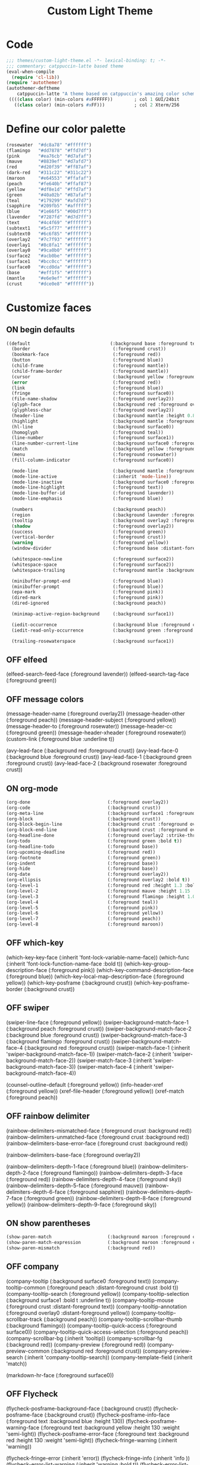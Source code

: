 #+title: Custom Light Theme
#+todo: ON OFF
#+description: Started from copy of catpuccin latte
#+property: header-args :tangle custom-light-theme.el
* Code
#+begin_src emacs-lisp
;;; themes/custom-light-theme.el -*- lexical-binding: t; -*-
;;; commentary: catppuccin-latte based theme
(eval-when-compile
  (require 'cl-lib))
(require 'autothemer)
(autothemer-deftheme
	catppuccin-latte "A theme based on catppuccin's amazing color scheme")
 ((((class color) (min-colors #xFFFFFF))        ; col 1 GUI/24bit
   ((class color) (min-colors #xFF)))           ; col 2 Xterm/256
  #+end_src
* Define our color palette
#+begin_src emacs-lisp
  (rosewater  "#dc8a78" "#ffffff")
  (flamingo   "#dd7878" "#ffd7df")
  (pink       "#ea76cb" "#d7afaf")
  (mauve      "#8839ef" "#d7afd7")
  (red        "#d20f39" "#ff87af")
  (dark-red   "#311c22" "#311c22")
  (maroon     "#e64553" "#ffafaf")
  (peach      "#fe640b" "#ffaf87")
  (yellow     "#df8e1d" "#ffd7af")
  (green      "#40a02b" "#87afaf")
  (teal       "#179299" "#afd7d7")
  (sapphire   "#209fb5" "#afffff")
  (blue       "#1e66f5" "#00d7ff")
  (lavender   "#7287fd" "#d7d7ff")
  (text       "#4c4f69" "#ffffff")
  (subtext1   "#5c5f77" "#ffffff")
  (subtext0   "#6c6f85" "#ffffff")
  (overlay2   "#7c7f93" "#ffffff")
  (overlay1   "#8c8fa1" "#ffffff")
  (overlay0   "#9ca0b0" "#ffffff")
  (surface2   "#acb0be" "#ffffff")
  (surface1   "#bcc0cc" "#ffffff")
  (surface0   "#ccd0da" "#ffffff")
  (base       "#eff1f5" "#ffffff")
  (mantle     "#e6e9ef" "#ffffff")
  (crust      "#dce0e8" "#ffffff"))
#+end_src
* Customize faces
** ON begin defaults
#+begin_src emacs-lisp
((default                              (:background base :foreground text))
  (border                               (:foreground crust))
  (bookmark-face                        (:foreground red))
  (button                               (:foreground blue))
  (child-frame                          (:foreground mantle))
  (child-frame-border                   (:foreground mantle))
  (cursor                               (:background yellow :foreground crust))
  (error                                (:foreground red))
  (link                                 (:foreground blue))
  (fringe                               (:foreground surface0))
  (file-name-shadow                     (:foreground overlay2))
  (glyph-face                           (:background red :foreground overlay0))
  (glyphless-char                       (:foreground overlay2))
  (header-line                          (:background mantle :height 0.8 :box (:line-width 6 :color mantle)))
  (highlight                            (:background mantle :foreground blue :distant-foreground crust))
  (hl-line                              (:background surface0))
  (homoglyph                            (:foreground teal))
  (line-number                          (:foreground surface1))
  (line-number-current-line             (:background surface0 :foreground mauve :bold t))
  (match                                (:background yellow :foreground crust))
  (menu                                 (:foreground rosewater))
  (fill-column-indicator                (:foreground surface0))

  (mode-line                            (:background mantle :foreground text :box (:line-width 1 :color crust)))
  (mode-line-active                     (:inherit 'mode-line))
  (mode-line-inactive                   (:background surface0 :foreground subtext0))
  (mode-line-highlight                  (:foreground text))
  (mode-line-buffer-id                  (:foreground lavender))
  (mode-line-emphasis                   (:foreground blue))

  (numbers                              (:background peach))
  (region                               (:background lavender :foreground crust))
  (tooltip                              (:background overlay2 :foreground crust))
  (shadow                               (:foreground overlay2))
  (success                              (:foreground green))
  (vertical-border                      (:foreground crust))
  (warning                              (:foreground yellow))
  (window-divider                       (:foreground base :distant-foreground mantle))

  (whitespace-newline                   (:foreground surface2))
  (whitespace-space                     (:foreground surface2))
  (whitespace-trailing                  (:foreground mantle :background red))

  (minibuffer-prompt-end                (:foreground blue))
  (minibuffer-prompt                    (:foreground blue))
  (epa-mark                             (:foreground pink))
  (dired-mark                           (:foreground pink))
  (dired-ignored                        (:background peach))

  (minimap-active-region-background     (:background surface1))

  (iedit-occurrence                     (:background blue :foreground crust))
  (iedit-read-only-occurrence           (:background green :foreground crust))

  (trailing-rosewaterspace              (:background surface1))
#+end_src
** OFF elfeed
  (elfeed-search-feed-face              (:foreground lavender))
  (elfeed-search-tag-face               (:foreground green))
** OFF message colors
  (message-header-name                  (:foreground overlay2))
  (message-header-other                 (:foreground peach))
  (message-header-subject               (:foreground yellow))
  (message-header-to                    (:foreground rosewater))
  (message-header-cc                    (:foreground green))
  (message-header-xheader               (:foreground rosewater))
  (custom-link                          (:foreground blue :underline t))

  (avy-lead-face                        (:background red :foreground crust))
  (avy-lead-face-0                      (:background blue :foreground crust))
  (avy-lead-face-1                      (:background green :foreground crust))
  (avy-lead-face-2                      (:background rosewater :foreground crust))
** ON org-mode
#+begin_src emacs-lisp
  (org-done                             (:foreground overlay2))
  (org-code                             (:background crust))
  (org-meta-line                        (:background surface1 :foreground blue))
  (org-block                            (:background crust))
  (org-block-begin-line                 (:background crust :foreground overlay2))
  (org-block-end-line	                (:background crust :foreground overlay2))
  (org-headline-done                    (:foreground overlay2 :strike-through t))
  (org-todo                             (:foreground green :bold t))
  (org-headline-todo                    (:foreground base))
  (org-upcoming-deadline                (:foreground red))
  (org-footnote                         (:foreground green))
  (org-indent                           (:foreground base))
  (org-hide	                            (:foreground base))
  (org-date                             (:foreground overlay2))
  (org-ellipsis                         (:foreground overlay2 :bold t))
  (org-level-1                          (:foreground red :height 1.3 :bold t))
  (org-level-2                          (:foreground mauve :height 1.15 :bold t))
  (org-level-3                          (:foreground flamingo :height 1.05))
  (org-level-4                          (:foreground teal))
  (org-level-5                          (:foreground pink))
  (org-level-6                          (:foreground yellow))
  (org-level-7                          (:foreground peach))
  (org-level-8                          (:foreground maroon))
#+end_src
** OFF which-key
(which-key-key-face                   (:inherit 'font-lock-variable-name-face))
  (which-func							(:inherit 'font-lock-function-name-face :bold t))
  (which-key-group-description-face     (:foreground pink))
  (which-key-command-description-face   (:foreground blue))
  (which-key-local-map-description-face (:foreground yellow))
  (which-key-posframe					(:background crust))
  (which-key-posframe-border			(:background crust))
** OFF swiper
  (swiper-line-face                     (:foreground yellow))
  (swiper-background-match-face-1       (:background peach :foreground crust))
  (swiper-background-match-face-2       (:background blue :foreground crust))
  (swiper-background-match-face-3       (:background flamingo :foreground crust))
  (swiper-background-match-face-4       (:background red :foreground crust))
  (swiper-match-face-1					(:inherit 'swiper-background-match-face-1))
  (swiper-match-face-2					(:inherit 'swiper-background-match-face-2))
  (swiper-match-face-3					(:inherit 'swiper-background-match-face-3))
  (swiper-match-face-4					(:inherit 'swiper-background-match-face-4))

  (counsel-outline-default              (:foreground yellow))
  (info-header-xref                     (:foreground yellow))
  (xref-file-header                     (:foreground yellow))
  (xref-match		                    (:foreground peach))
** OFF rainbow delimiter
  (rainbow-delimiters-mismatched-face   (:foreground crust :background red))
  (rainbow-delimiters-unmatched-face    (:foreground crust :background red))
  (rainbow-delimiters-base-error-face   (:foreground crust :background red))

  (rainbow-delimiters-base-face         (:foreground overlay2))

  (rainbow-delimiters-depth-1-face      (:foreground blue))
  (rainbow-delimiters-depth-2-face      (:foreground flamingo))
  (rainbow-delimiters-depth-3-face      (:foreground red))
  (rainbow-delimiters-depth-4-face      (:foreground sky))
  (rainbow-delimiters-depth-5-face      (:foreground mauve))
  (rainbow-delimiters-depth-6-face      (:foreground sapphire))
  (rainbow-delimiters-depth-7-face      (:foreground green))
  (rainbow-delimiters-depth-8-face      (:foreground yellow))
  (rainbow-delimiters-depth-9-face      (:foreground sky))
** ON show parentheses
#+begin_src emacs-lisp
  (show-paren-match						(:background maroon :foreground crust :bold t))
  (show-paren-match-expression			(:background maroon :foreground crust :bold t))
  (show-paren-mismatch					(:background red))
#+end_src
** OFF company
  (company-tooltip                          (:background surface0 :foreground text))
  (company-tooltip-common                   (:foreground peach :distant-foreground crust :bold t))
  (company-tooltip-search                   (:foreground yellow))
  (company-tooltip-selection                (:background surface1 :bold t :underline t))
  (company-tooltip-mouse                    (:foreground crust :distant-foreground text))
  (company-tooltip-annotation               (:foreground overlay0 :distant-foreground yellow))
  (company-tooltip-scrollbar-track          (:background peach))
  (company-tooltip-scrollbar-thumb          (:background flamingo))
  (company-tooltip-quick-access             (:foreground surface0))
  (company-tooltip-quick-access-selection   (:foreground peach))
  (company-scrollbar-bg                     (:inherit 'tooltip))
  (company-scrollbar-fg                     (:background red))
  (company-preview                          (:foreground red))
  (company-preview-common                   (:background red :foreground crust))
  (company-preview-search                   (:inherit 'company-tooltip-search))
  (company-template-field                   (:inherit 'match))

  (markdown-hr-face                     (:foreground surface0))
** OFF Flycheck
  (flycheck-posframe-background-face    (:background crust))
  (flycheck-posframe-face               (:background crust))
  (flycheck-posframe-info-face          (:foreground text :background blue :height 130))
  (flycheck-posframe-warning-face       (:foreground text :background yellow :height 130 :weight 'semi-light))
  (flycheck-posframe-error-face         (:foreground text :background red :height 130 :weight 'semi-light))
  (flycheck-fringe-warning              (:inherit 'warning))

  (flycheck-fringe-error                (:inherit 'error))
  (flycheck-fringe-info                 (:inherit 'info ))
  (flycheck-error-list-warning          (:inherit 'warning :bold t))
  (flycheck-error-list-error            (:inheirt 'error :bold t))
  (flycheck-error-list-info             (:background blue :bold t))

  (flycheck-inline-error                (:inherit 'flycheck-posframe-error-face))
  (flycheck-inline-info                 (:inherit 'flycheck-posframe-info-face))
  (flycheck-inline-warning                (:inherit 'flycheck-posframe-warning-face))
** OFF ivy / vertico / corfu
  (ivy-current-match                            (:background blue :foreground crust :bold t))
  (ivy-action                                   (:background crust :foreground lavender))
  (ivy-grep-line-number                         (:background crust :foreground peach))
  (ivy-minibuffer-match-face-1                  (:background crust :foreground blue :bold t))
  (ivy-minibuffer-match-face-2                  (:background crust :foreground green))
  (ivy-minibuffer-match-highlight               (:foreground blue))
  (ivy-grep-info                                (:foreground blue))
  (ivy-grep-line-number                         (:foreground mauve))
  (ivy-confirm-face                             (:foreground green))

  (vertico-multiline                            (:background crust))
  (vertico-group-title                          (:foreground blue :weight 'semi-bold :height 180))
  (vertico-group-separator                      (:foreground blue :strike-through t))
  (vertico-current                              (:background surface0 :distant-foreground text :bold t :foreground base))

  (vertico-posframe-border                      (:background crust))
  (vertico-posframe                             (:background crust :foreground text))

  (corfu-annotations                            (:foreground overlay0))
  (corfu-current                                (:inherit 'vertico-current))
  (corfu-border                                 (:background crust :height 3))
  (corfu-bar                                    (:background yellow))
  (corfu-default                                (:background crust :foreground text))
  (corfu-popupinfo                              (:background surface0 :foreground blue :italic t :bold t))

  (ivy-posframe                                 (:background surface2))
  (ivy-posframe-border                          (:inherit 'ivy-posframe))
** OFF orderless match
  (orderless-match-face-0                       (:foreground pink :background surface0 :weight 'semi-bold))
  (orderless-match-face-1                       (:foreground blue :background surface0 :weight 'semi-bold))
  (orderless-match-face-2                       (:foreground yellow :background surface0 :weight 'semi-bold))
  (orderless-match-face-3                       (:foreground mauve :background surface0 :weight 'semi-bold))
** OFF comint
  (comint-highlight-prompt                      (:background dark-red :foreground red))
** ON completions
#+begin_src emacs-lisp
  (completions-annotations                      (:foreground subtext0 :italic t))
  (completions-highlight                        (:foreground blue :italic t))
  (completions-common-part                      (:foreground yellow :distant-foreground crust :distant-background green :bold t :italic t))
  (completions-first-difference                 (:foreground red))
  (consult-file                                 (:foreground subtext0 :distant-foreground crust))
  (consult-preview-line                         (:background crust))
#+end_src
** ON diff
#+begin_src emacs-lisp
  (diff-added (:background green :foreground text))
  (diff-changed (:background yellow :foreground crust))
#+end_src
** OFF treemacs
  (treemacs-window-background-face              (:background mantle))
  (treemacs-directory-collapsed-face		(:foreground subtext1))
  (treemacs-directory-face			(:foreground subtext1))
  (treemacs-file-face				(:foreground subtext1))
  (treemacs-fringe-indicator-face               (:foreground red))
  (treemacs-nerd-icons-file-face                (:foreground subtext1))
  (treemacs-nerd-icons-root-face                (:foreground subtext1))
  (treemacs-nerd-icons-file-face                (:foreground peach))

  (treemacs-git-added-face			(:foreground peach))
  (treemacs-git-renamed-face			(:foreground rosewater))
  (treemacs-git-ignored-face			(:foreground overlay2))
  (treemacs-git-unmodified-face		   	(:foreground text))
  (treemacs-git-renamed-face		   	(:foreground text))
  (treemacs-git-modified-face		   	(:foreground maroon))

** OFF lets support solaire mode
  (solaire-default-face (:background mantle))
  ;; lsp
  (lsp-headerline-breadcrumb-path-error-face (:underline (:color maroon :style 'wave)
                                                         :foreground overlay2 :background crust))
** OFF lsp
  (lsp-headerline-breadcrumb-path-face				(:background overlay0))
  (lsp-headerline-breadcrumb-path-hint-face	   		(:background crust))
  (lsp-headerline-breadcrumb-path-info-face	   		(:background overlay1))
  (lsp-headerline-breadcrumb-separator-face			(:background overlay2))
  (lsp-headerline-breadcrumb-symbols-face			(:background blue))
  (lsp-headerline-breadcrumb-project-prefix-face	(:background peach))
  (lsp-headerline-breadcrumb-symbols-error-face     (:foreground red))

  (lsp-ui-doc-background							(:background crust :foreground red))
  (lsp-ui-doc-header								(:background crust :foreground red))
  (lsp-ui-peek-filename								(:foreground teal))
  (lsp-ui-sideline-code-action			   			(:foreground yellow))
  (lsp-ui-sideline-current-symbol					(:foreground sky))
  (lsp-ui-sideline-symbol							(:foreground overlay1))
** ON dashboard
#+begin_src emacs-lisp
  (dashboard-items-face								(:weight 'light :height 150))
  (dashboard-banner-logo-title						(:weight 'thin :height 320))
  (dashboard-heading								(:foreground subtext1 :weight 'thin :height 170))
  (dashboard-no-items-face							(:foreground overlay2))
#+end_src
** OFF all-the-icons
  (all-the-icons-dgreen							(:foreground green))
  (all-the-icons-green							(:foreground green))
  (all-the-icons-dpurple						(:foreground mauve))
  (all-the-icons-purple							(:foreground mauve))

** ON evil
#+begin_src emacs-lisp
  (evil-ex-lazy-highlight           (:foreground crust :background yellow :bold t))
  (evil-ex-substitute-matches       (:foreground red :strike-through t))
  (evil-ex-substitute-replacement   (:foreground blue :bold t))
  (evil-search-highlight-persist-highlight-face (:background yellow))
  (evil-quickscope-first-face       (:foreground yellow :underline t))
  (evil-quickscope-second-face      (:foreground peach :underline t))
  (evil-goggles-default-face        (:background peach))
  (evil-goggles-join-face           (:foreground blue))
  (evil-goggles-delete-face         (:background red))
  (evil-goggles-paste-face          (:background green))
  (evil-goggles-indent-face         (:background subtext0))
  (evil-goggles-set-marker-face     (:foreground red :background red))
  (evil-goggles-yank-face           (:foreground blue :background blue))
#+END_SRC
** ON term
#+begin_src emacs-lisp
  (ansi-color-crust (:background crust))

  (term (:background crust :foreground text))
  (term-color-blue (:background blue :foreground blue))
  (term-color-bright-blue (:inherit 'term-color-blue))
  (term-color-red (:background red :foreground red))
  (term-color-bright-red (:background maroon :foreground maroon))
  (term-color-yellow (:background yellow :foreground yellow))
  (term-color-bright-yellow (:background yellow :foreground yellow))

  (term-color-green (:background green :foreground green))
  (term-color-bright-green (:inherit 'term-color-green))

  (term-color-bright-crust (:background mantle :foreground red))
  (term-color-rosewater (:background text :foreground text))
  (term-color-bright-rosewater (:background rosewater :foreground rosewater))
  (term-color-cyan (:background sky :foreground sky))
  (term-color-bright-cyan (:background sky :foreground sky))
  (term-color-magenta (:background mauve :foreground mauve))
  (term-color-bright-magenta (:background mauve :foreground mauve))
  (term-underline (:background mauve :foreground blue))

  (vterm-color-crust (:background mantle :foreground mantle))
  (vterm-color-blue (:background blue :foreground blue))
  (vterm-color-cyan (:background sky :foreground sky))
  (vterm-color-green (:background green :foreground green))
  (vterm-color-magenta (:background maroon :foreground maroon))
  (vterm-color-yellow (:background peach :foreground yellow))
  (vterm-color-red (:background red :foreground red))
  (vterm-color-rosewater (:background text :foreground text))
#+end_src
** OFF popup
  (popup-face (:inherit 'tooltip))
  (popup-selection-face (:inherit 'tooltip))
  (popup-tip-face (:inherit 'tooltip))
** OFF anzu
  (anzu-match-1 (:foreground green :background crust))
  (anzu-match-2 (:foreground yellow :background crust))
  (anzu-match-3 (:foreground teal :background crust))

  (anzu-mode-line		(:foreground crust :background mauve))
  (anzu-mode-no-match	(:foreground text :background red))
  (anzu-replace-to		(:foreground yellow :background surface2))
** OFF ace
  (ace-jump-face-background (:foreground overlay2))
  (ace-jump-face-foreground (:foreground red :background crust :bold t))
** OFF hydra face
  (hydra-face-amaranth		(:foreground mauve))
  (hydra-face-blue			(:foreground blue))
  (hydra-face-pink			(:foreground pink))
  (hydra-face-red			(:foreground red))
  (hydra-face-teal			(:foreground teal))
** ON Bookmarks
#+begin_src emacs-lisp
  (bm-fringe-face                           (:background red :foreground crust))
  (bm-fringe-persistent-face                (:background red :foreground crust))
#+end_src
** OFF centaur
  (centaur-tabs-active-bar-face				(:background crust :foreground text))
  (centaur-tabs-selected					(:background crust :foreground text :bold t))
  (centaur-tabs-selected-modified			(:background crust :foreground text))
  (centaur-tabs-modified-marker-selected	(:background crust :foreground text))
  (centaur-tabs-close-selected				(:inherit 'centaur-tabs-selected))

  (centaur-tabs-unselected					(:background mantle :foreground overlay2))
  (centaur-tabs-unselected-modified			(:background mantle :foreground mauve))
  (centaur-tabs-modified-marker-unselected	(:background mantle :foreground overlay2))
  (centaur-tabs-close-unselected			(:background mantle :foreground overlay2))

  (centaur-tabs-close-mouse-face			(:foreground red))
  (centaur-tabs-default						(:background mantle))
  (centaur-tabs-name-mouse-face				(:foreground blue :bold t))
** OFF git-gutter
  (git-gutter:added                              (:foreground green))
  (git-gutter:deleted                            (:foreground red))
  (git-gutter:modified                           (:foreground blue))
** OFF goggles
  (goggles-added (:background green))
  (goggles-changed (:background blue))
  (goggles-removed (:background red))

** OFF Font lock
  (font-lock-bracket-face               (:foreground pink))
  (font-lock-builtin-face               (:foreground red))
  (font-lock-comment-delimiter-face     (:foreground overlay2 :italic t))
  (font-lock-comment-face               (:foreground overlay1 :italic t))
  (font-lock-constant-face              (:foreground yellow :bold t))
  (font-lock-delimiter-face             (:foreground red))
  (font-lock-doc-face                   (:foreground overlay2))
  (font-lock-doc-markup-face            (:foreground overlay2))
  (font-lock-escape-face                (:foreground surface0))
  (font-lock-function-call-face         (:foreground blue :weight 'normal))
  (font-lock-function-name-face         (:foreground blue))
  (font-lock-keyword-face               (:foreground mauve :weight 'semi-bold))
  (font-lock-misc-punctuation-face      (:foreground yellow))
  (font-lock-negation-char-face         (:foreground red))
  (font-lock-number-face                (:foreground red))
  (font-lock-operator-face              (:foreground yellow))
  (font-lock-preprocessor-face	   	(:foreground overlay2))
  (font-lock-property-name-face	        (:foreground peach :weight 'semi-bold))
  (font-lock-property-use-face	        (:foreground sky :weight 'thin))
  (font-lock-punctuation-face           (:foreground peach :weight 'normal))
  (font-lock-reference-face		(:foreground sky))
  (font-lock-regexp-grouping-backslash  (:foreground blue :weight 'semi-bold))
  (font-lock-string-face                (:foreground green :italic t))
  (font-lock-type-face                  (:foreground red))
  (font-lock-variable-name-face         (:foreground flamingo :weight 'light))
  (font-lock-variable-use-face          (:foreground rosewater :weight 'light))
  (font-lock-warning-face               (:inherit 'warning))

  (elisp-shorthand-font-lock-face       (:foreground peach))

  (highlight-operators-face             (:foreground red))
  (highlight-quoted-symbol              (:foreground yellow))
  (highlight-numbers-face               (:foreground pink))
  (highlight-symbol-face                (:background surface2 :foreground text))
  (info-xref                            (:foreground yellow))

** OFF Tree sitter highlighting
  (tree-sitter-hl-face:function                  (:inherit 'font-lock-function-name-face))
  (tree-sitter-hl-face:function.call             (:inherit 'font-lock-function-call-face))
  (tree-sitter-hl-face:function.builtin          (:foreground sky))
  (tree-sitter-hl-face:function.special          (:foreground text :italic t :bold t))
  (tree-sitter-hl-face:function.macro            (:foreground teal))
  (tree-sitter-hl-face:function.label            (:foreground yellow))

  (tree-sitter-hl-face:method                    (:inherit 'font-lock-function-name-face))
  (tree-sitter-hl-face:method.call               (:inherit 'font-lock-function-call-face))

  (tree-sitter-hl-face:type                      (:inherit 'font-lock-type-face))
  (tree-sitter-hl-face:type.parameter            (:foreground pink :italic t))
  (tree-sitter-hl-face:type.argument             (:foreground subtext0))
  (tree-sitter-hl-face:type.builtin              (:inherit 'font-lock-builtin-face))
  (tree-sitter-hl-face:type.super                (:foreground green :bold t))
  (tree-sitter-hl-face:constructor               (:foreground teal :weight 'semi-bold))

  (tree-sitter-hl-face:variable                  (:inherit 'font-lock-variable-name-face))
  (tree-sitter-hl-face:variable.parameter        (:inherit 'tree-sitter-hl-face:type.parameter))
  (tree-sitter-hl-face:variable.builtin          (:foreground sapphire :italic t))
  (tree-sitter-hl-face:variable.special          (:foreground mauve :italic t))
  (tree-sitter-hl-face:variable.synthesized      (:foreground lavender :italic t))

  (tree-sitter-hl-face:property                  (:inherit 'font-lock-property-use-face))
  (tree-sitter-hl-face:property.definition       (:inherit 'font-lock-property-name-face))

  (tree-sitter-hl-face:comment                   (:inherit 'font-lock-comment-face))
  (tree-sitter-hl-face:doc                       (:inherit 'font-lock-comment-face))
  (tree-sitter-hl-face:string                    (:inherit 'font-lock-string-face))
  (tree-sitter-hl-face:string.special            (:inherit 'font-lock-string-face))
  (tree-sitter-hl-face:escape                    (:inherit 'font-lock-regexp-grouping-backslash))
  (tree-sitter-hl-face:embedded                  (:foreground teal))

  (tree-sitter-hl-face:annotation                (:foreground blue :weight 'semi-bold))
  (tree-sitter-hl-face:annotation.builtin        (:foreground maroon :weight 'semi-bold))
  (tree-sitter-hl-face:annotation.type           (:foreground green))

  (tree-sitter-hl-face:keyword                   (:inherit 'font-lock-keyword-face))
  (tree-sitter-hl-face:keyword.compiler          (:foreground red :background dark-red :weight 'bold))
  (tree-sitter-hl-face:keyword.type              (:foreground pink))
  (tree-sitter-hl-face:operator                  (:inherit 'font-lock-operator-face))
  (tree-sitter-hl-face:label                     (:foreground overlay2))
  (tree-sitter-hl-face:constant                  (:inherit 'font-lock-constant-face))
  (tree-sitter-hl-face:constant.builtin          (:inherit 'font-lock-constant-face :weight 'normal))
  (tree-sitter-hl-face:number                    (:inherit 'font-lock-number-face))

  (tree-sitter-hl-face:punctuation               (:inherit 'font-lock-punctuation-face))
  (tree-sitter-hl-face:punctuation.bracket       (:inherit 'font-lock-bracket-face))
  (tree-sitter-hl-face:punctuation.delimiter     (:foreground text :weight 'semi-bold))
  (tree-sitter-hl-face:punctuation.special       (:foreground maroon :weight 'semi-bold))

  (tree-sitter-hl-face:case-pattern              (:foreground peach))
  (tree-sitter-hl-face:keyword.compiler          (:foreground overlay2 :bold t :italic t))

** OFF Custom for pinkus tree-sitter-swift
  (tree-sitter-hl-face:include                   (:foreground subtext0 :italic t :bold t))
  (tree-sitter-hl-face:parameter                 (:foreground subtext0 :italic t))
  (tree-sitter-hl-face:repeat                    (:foreground teal))
  (tree-sitter-hl-face:boolean                   (:inherit 'font-lock-constant-face))
  (tree-sitter-hl-face:keyword.return            (:inherit 'tree-sitter-hl-face:keyword :italic t))
  (tree-sitter-hl-face:keyword.operator          (:foreground sapphire :bold t))
  (tree-sitter-hl-face:keyword.function          (:inherit 'tree-sitter-hl-face:keyword))
  (tree-sitter-hl-face:conditional               (:inherit 'tree-sitter-hl-face:keyword :weight 'semi-bold))

  (swift-ts-face-annotation                      (:foreground teal :weight 'semi-bold))
  (swift-ts-face-annotation.builtin              (:foreground teal))
  (swift-ts-face-annotation.type                 (:inherit 'tree-sitter-hl-face:annotation.type))
  (swift-ts-face-punctuation.type                (:inherit 'font-lock-punctuation-face))
  (swift-ts-face-face-label                      (:inherit 'tree-sitter-hl-face:label))
  (swift-ts-face-method.call                     (:inherit 'font-lock-function-call-face))
  (swift-ts-face-method.name                     (:inherit 'font-lock-function-name-face))
  (swift-ts-face-keyword.type                    (:inherit 'tree-sitter-hl-face:keyword.type))
  (swift-ts-face-variable.synthesized            (:inherit 'tree-sitter-hl-face:variable.synthesized))
  (swift-ts-face-escape                          (:inherit 'font-lock-regexp-grouping-backslash))

  (eldoc-box-body                                (:background mantle :foreground lavender))
  (eldoc-box-border                              (:background crust))
** OFF swift mode
  (with-eval-after-load "swift-mode"
    (swift-mode:preprocessor-keyword-face (:foreground text :italic t))
    (swift-mode:property-access-face (:foreground subtext1))
    (swift-mode:builtin-property-face (:foreground rosewater))
    (swift-mode:builtin-enum-case-face (:foreground teal))
    (swift-mode:builtin-method-trailing-closure-face (:foreground teal))
    (swift-mode:builtin-function-trailing-closure-face (:foreground teal))
    (swift-mode:function-call-face (:foreground pink)))
** OFF diff
  (diff-file-header (:foreground subtext1 :background overlay0))
  (diff-header (:foreground subtext1 :background overlay0))
  (diff-hunk-header (:foreground subtext1 :background overlay0))
  (diff-function (:foreground subtext1 :background overlay0))
  (diff-index (:foreground subtext1 :background overlay0))

  (diff-added (:foreground subtext1 :background crust))
  (diff-indicator-added (:foreground subtext1 :background crust))
  (diff-changed (:foreground subtext1 :background base))
  (diff-indicator-changed (:foreground subtext1 :background base))
  (diff-removed (:foreground subtext1 :background dark-red))
  (diff-indicator-removed (:foreground subtext1 :background dark-red))
  (diff-nonexistent (:foreground subtext1))

** OFF punch line
  (punch-line-evil-normal-face  (:foreground crust :background teal :weight 'bold))
  (punch-line-evil-visual-face  (:foreground crust :background mauve :weight 'bold))
  (punch-line-evil-replace-face (:foreground crust :background maroon :weight 'bold))
  (punch-line-evil-insert-face  (:foreground crust :background red :weight 'bold))
  (punch-line-project-face      (:foreground pink :weight 'bold))
  (punch-line-buffer-name-face  (:foreground text :weight 'bold))
  ;; (punch-line-time-face         (:foreground background3))
  ;; (punch-line-major-mode-face   (:foreground pink))
  (punch-line-separator-face    (:foreground surface0 :weight 'thin))
  )
** ON end defaults
#+begin_src emacs-lisp
  )
#+end_src
* autoload
#+begin_src emacs-lisp
(and load-file-name
     (boundp 'custom-theme-load-path)
     (add-to-list 'custom-theme-load-path
                  (file-name-as-directory
                   (file-name-directory load-file-name))))

(provide-theme 'catppuccin-latte)
;;; catppuccin-latte-theme.el ends here
#+end_src
